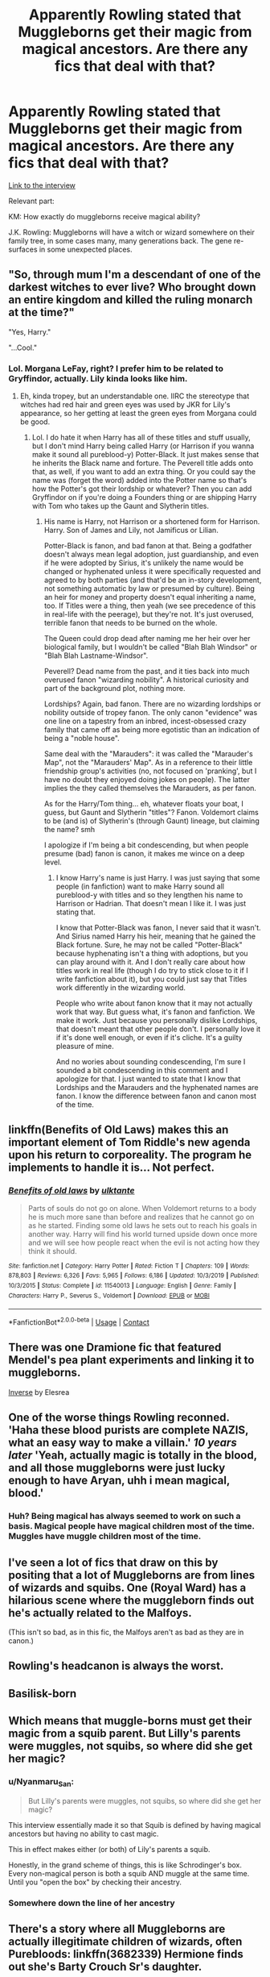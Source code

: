 #+TITLE: Apparently Rowling stated that Muggleborns get their magic from magical ancestors. Are there any fics that deal with that?

* Apparently Rowling stated that Muggleborns get their magic from magical ancestors. Are there any fics that deal with that?
:PROPERTIES:
:Author: bararumb
:Score: 9
:DateUnix: 1602326580.0
:DateShort: 2020-Oct-10
:FlairText: Request
:END:
[[https://web.archive.org/web/20080828113728/http://www.bloomsbury.com/harrypotter/default.aspx?sec=3][Link to the interview]]

Relevant part:

KM: How exactly do muggleborns receive magical ability?

J.K. Rowling: Muggleborns will have a witch or wizard somewhere on their family tree, in some cases many, many generations back. The gene re-surfaces in some unexpected places.


** "So, through mum I'm a descendant of one of the darkest witches to ever live? Who brought down an entire kingdom and killed the ruling monarch at the time?"

"Yes, Harry."

"...Cool."
:PROPERTIES:
:Author: MidgardWyrm
:Score: 19
:DateUnix: 1602345113.0
:DateShort: 2020-Oct-10
:END:

*** Lol. Morgana LeFay, right? I prefer him to be related to Gryffindor, actually. Lily kinda looks like him.
:PROPERTIES:
:Author: CyberWolfWrites
:Score: 3
:DateUnix: 1602371004.0
:DateShort: 2020-Oct-11
:END:

**** Eh, kinda tropey, but an understandable one. IIRC the stereotype that witches had red hair and green eyes was used by JKR for Lily's appearance, so her getting at least the green eyes from Morgana could be good.
:PROPERTIES:
:Author: MidgardWyrm
:Score: 2
:DateUnix: 1602371234.0
:DateShort: 2020-Oct-11
:END:

***** Lol. I do hate it when Harry has all of these titles and stuff usually, but I don't mind Harry being called Harry (or Harrison if you wanna make it sound all pureblood-y) Potter-Black. It just makes sense that he inherits the Black name and forture. The Peverell title adds onto that, as well, if you want to add an extra thing. Or you could say the name was (forget the word) added into the Potter name so that's how the Potter's got their lordship or whatever? Then you can add Gryffindor on if you're doing a Founders thing or are shipping Harry with Tom who takes up the Gaunt and Slytherin titles.
:PROPERTIES:
:Author: CyberWolfWrites
:Score: 2
:DateUnix: 1602371650.0
:DateShort: 2020-Oct-11
:END:

****** His name is Harry, not Harrison or a shortened form for Harrison. Harry. Son of James and Lily, not Jamificus or Lilian.

Potter-Black is fanon, and bad fanon at that. Being a godfather doesn't always mean legal adoption, just guardianship, and even if he were adopted by Sirius, it's unlikely the name would be changed or hyphenated unless it were specifically requested and agreed to by both parties (and that'd be an in-story development, not something automatic by law or presumed by culture). Being an heir for money and property doesn't equal inheriting a name, too. If Titles were a thing, then yeah (we see precedence of this in real-life with the peerage), but they're not. It's just overused, terrible fanon that needs to be burned on the whole.

The Queen could drop dead after naming me her heir over her biological family, but I wouldn't be called "Blah Blah Windsor" or "Blah Blah Lastname-Windsor".

Peverell? Dead name from the past, and it ties back into much overused fanon "wizarding nobility". A historical curiosity and part of the background plot, nothing more.

Lordships? Again, bad fanon. There are no wizarding lordships or nobility outside of tropey fanon. The only canon "evidence" was one line on a tapestry from an inbred, incest-obsessed crazy family that came off as being more egotistic than an indication of being a "noble house".

Same deal with the "Marauders": it was called the "Marauder's Map", not the "Marauders' Map". As in a reference to their little friendship group's activities (no, not focused on 'pranking', but I have no doubt they enjoyed doing jokes on people). The latter implies the they called themselves the Marauders, as per fanon.

As for the Harry/Tom thing... eh, whatever floats your boat, I guess, but Gaunt and Slytherin "titles"? Fanon. Voldemort claims to be (and is) of Slytherin's (through Gaunt) lineage, but claiming the name? smh

I apologize if I'm being a bit condescending, but when people presume (bad) fanon is canon, it makes me wince on a deep level.
:PROPERTIES:
:Author: MidgardWyrm
:Score: 5
:DateUnix: 1602376943.0
:DateShort: 2020-Oct-11
:END:

******* I know Harry's name is just Harry. I was just saying that some people (in fanfiction) want to make Harry sound all pureblood-y with titles and so they lengthen his name to Harrison or Hadrian. That doesn't mean I like it. I was just stating that.

I know that Potter-Black was fanon, I never said that it wasn't. And Sirius named Harry his heir, meaning that he gained the Black fortune. Sure, he may not be called "Potter-Black" because hyphenating isn't a thing with adoptions, but you can play around with it. And I don't really care about how titles work in real life (though I do try to stick close to it if I write fanfiction about it), but you could just say that Titles work differently in the wizarding world.

People who write about fanon know that it may not actually work that way. But guess what, it's fanon and fanfiction. We make it work. Just because you personally dislike Lordships, that doesn't meant that other people don't. I personally love it if it's done well enough, or even if it's cliche. It's a guilty pleasure of mine.

And no wories about sounding condescending, I'm sure I sounded a bit condescending in this comment and I apologize for that. I just wanted to state that I know that Lordships and the Marauders and the hyphenated names are fanon. I know the difference between fanon and canon most of the time.
:PROPERTIES:
:Author: CyberWolfWrites
:Score: 2
:DateUnix: 1602438891.0
:DateShort: 2020-Oct-11
:END:


** linkffn(Benefits of Old Laws) makes this an important element of Tom Riddle's new agenda upon his return to corporeality. The program he implements to handle it is... Not perfect.
:PROPERTIES:
:Author: thrawnca
:Score: 5
:DateUnix: 1602330837.0
:DateShort: 2020-Oct-10
:END:

*** [[https://www.fanfiction.net/s/11540013/1/][*/Benefits of old laws/*]] by [[https://www.fanfiction.net/u/6680908/ulktante][/ulktante/]]

#+begin_quote
  Parts of souls do not go on alone. When Voldemort returns to a body he is much more sane than before and realizes that he cannot go on as he started. Finding some old laws he sets out to reach his goals in another way. Harry will find his world turned upside down once more and we will see how people react when the evil is not acting how they think it should.
#+end_quote

^{/Site/:} ^{fanfiction.net} ^{*|*} ^{/Category/:} ^{Harry} ^{Potter} ^{*|*} ^{/Rated/:} ^{Fiction} ^{T} ^{*|*} ^{/Chapters/:} ^{109} ^{*|*} ^{/Words/:} ^{878,803} ^{*|*} ^{/Reviews/:} ^{6,326} ^{*|*} ^{/Favs/:} ^{5,965} ^{*|*} ^{/Follows/:} ^{6,186} ^{*|*} ^{/Updated/:} ^{10/3/2019} ^{*|*} ^{/Published/:} ^{10/3/2015} ^{*|*} ^{/Status/:} ^{Complete} ^{*|*} ^{/id/:} ^{11540013} ^{*|*} ^{/Language/:} ^{English} ^{*|*} ^{/Genre/:} ^{Family} ^{*|*} ^{/Characters/:} ^{Harry} ^{P.,} ^{Severus} ^{S.,} ^{Voldemort} ^{*|*} ^{/Download/:} ^{[[http://www.ff2ebook.com/old/ffn-bot/index.php?id=11540013&source=ff&filetype=epub][EPUB]]} ^{or} ^{[[http://www.ff2ebook.com/old/ffn-bot/index.php?id=11540013&source=ff&filetype=mobi][MOBI]]}

--------------

*FanfictionBot*^{2.0.0-beta} | [[https://github.com/FanfictionBot/reddit-ffn-bot/wiki/Usage][Usage]] | [[https://www.reddit.com/message/compose?to=tusing][Contact]]
:PROPERTIES:
:Author: FanfictionBot
:Score: 3
:DateUnix: 1602330862.0
:DateShort: 2020-Oct-10
:END:


** There was one Dramione fic that featured Mendel's pea plant experiments and linking it to muggleborns.

[[https://www.fanfiction.net/s/10370009/1/Inverse][Inverse]] by Elesrea
:PROPERTIES:
:Author: ilealeo2019
:Score: 5
:DateUnix: 1602330143.0
:DateShort: 2020-Oct-10
:END:


** One of the worse things Rowling reconned. 'Haha these blood purists are complete NAZIS, what an easy way to make a villain.' /10 years later/ 'Yeah, actually magic is totally in the blood, and all those muggleborns were just lucky enough to have Aryan, uhh i mean magical, blood.'
:PROPERTIES:
:Author: CorruptedFlame
:Score: 13
:DateUnix: 1602346673.0
:DateShort: 2020-Oct-10
:END:

*** Huh? Being magical has always seemed to work on such a basis. Magical people have magical children most of the time. Muggles have muggle children most of the time.
:PROPERTIES:
:Author: TheVoteMote
:Score: 4
:DateUnix: 1602356691.0
:DateShort: 2020-Oct-10
:END:


** I've seen a lot of fics that draw on this by positing that a lot of Muggleborns are from lines of wizards and squibs. One (Royal Ward) has a hilarious scene where the muggleborn finds out he's actually related to the Malfoys.

(This isn't so bad, as in this fic, the Malfoys aren't as bad as they are in canon.)
:PROPERTIES:
:Author: Cyfric_G
:Score: 3
:DateUnix: 1602331582.0
:DateShort: 2020-Oct-10
:END:


** Rowling's headcanon is always the worst.
:PROPERTIES:
:Author: deixa_carol_mesmo
:Score: 3
:DateUnix: 1602388061.0
:DateShort: 2020-Oct-11
:END:


** Basilisk-born
:PROPERTIES:
:Author: AntisocialNyx
:Score: 2
:DateUnix: 1602330707.0
:DateShort: 2020-Oct-10
:END:


** Which means that muggle-borns must get their magic from a squib parent. But Lilly's parents were muggles, not squibs, so where did she get her magic?
:PROPERTIES:
:Author: echopulse
:Score: 1
:DateUnix: 1602355067.0
:DateShort: 2020-Oct-10
:END:

*** u/Nyanmaru_San:
#+begin_quote
  But Lilly's parents were muggles, not squibs, so where did she get her magic?
#+end_quote

This interview essentially made it so that Squib is defined by having magical ancestors but having no ability to cast magic.

This in effect makes either (or both) of Lily's parents a squib.

Honestly, in the grand scheme of things, this is like Schrodinger's box. Every non-magical person is both a squib AND muggle at the same time. Until you "open the box" by checking their ancestry.
:PROPERTIES:
:Author: Nyanmaru_San
:Score: 4
:DateUnix: 1602364987.0
:DateShort: 2020-Oct-11
:END:


*** Somewhere down the line of her ancestry
:PROPERTIES:
:Author: FellsApprentice
:Score: 3
:DateUnix: 1602363264.0
:DateShort: 2020-Oct-11
:END:


** There's a story where all Muggleborns are actually illegitimate children of wizards, often Purebloods: linkffn(3682339) Hermione finds out she's Barty Crouch Sr's daughter.
:PROPERTIES:
:Author: sailingg
:Score: 1
:DateUnix: 1602429895.0
:DateShort: 2020-Oct-11
:END:

*** [[https://www.fanfiction.net/s/3682339/1/][*/The Golden Age/*]] by [[https://www.fanfiction.net/u/352534/Arsinoe-de-Blassenville][/Arsinoe de Blassenville/]]

#+begin_quote
  Post DH. In the wake of victory, Harry struggles with life, love, and the reform of the British wizarding world. He learns that life is complex, and that happy endings are fleeting. Chapter 24- Dreams: The Unicorn in Kensington Gardens
#+end_quote

^{/Site/:} ^{fanfiction.net} ^{*|*} ^{/Category/:} ^{Harry} ^{Potter} ^{*|*} ^{/Rated/:} ^{Fiction} ^{T} ^{*|*} ^{/Chapters/:} ^{24} ^{*|*} ^{/Words/:} ^{97,015} ^{*|*} ^{/Reviews/:} ^{1,128} ^{*|*} ^{/Favs/:} ^{652} ^{*|*} ^{/Follows/:} ^{305} ^{*|*} ^{/Updated/:} ^{4/21/2008} ^{*|*} ^{/Published/:} ^{7/26/2007} ^{*|*} ^{/Status/:} ^{Complete} ^{*|*} ^{/id/:} ^{3682339} ^{*|*} ^{/Language/:} ^{English} ^{*|*} ^{/Genre/:} ^{Drama} ^{*|*} ^{/Characters/:} ^{Harry} ^{P.,} ^{Hermione} ^{G.} ^{*|*} ^{/Download/:} ^{[[http://www.ff2ebook.com/old/ffn-bot/index.php?id=3682339&source=ff&filetype=epub][EPUB]]} ^{or} ^{[[http://www.ff2ebook.com/old/ffn-bot/index.php?id=3682339&source=ff&filetype=mobi][MOBI]]}

--------------

*FanfictionBot*^{2.0.0-beta} | [[https://github.com/FanfictionBot/reddit-ffn-bot/wiki/Usage][Usage]] | [[https://www.reddit.com/message/compose?to=tusing][Contact]]
:PROPERTIES:
:Author: FanfictionBot
:Score: 1
:DateUnix: 1602429913.0
:DateShort: 2020-Oct-11
:END:


** Rowling also said that wizards didn't figure out plumbing until the 20th century or something yet Salazar Slytherin built his Chamber of Secrets under a /bathroom./
:PROPERTIES:
:Author: tirrene
:Score: 1
:DateUnix: 1602349846.0
:DateShort: 2020-Oct-10
:END:
